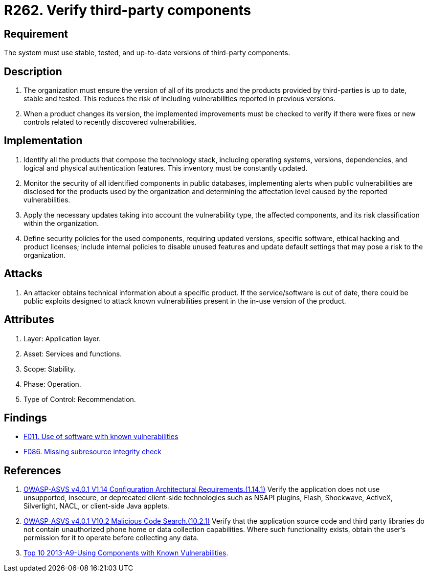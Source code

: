 :slug: rules/262/
:category: services
:description: This requirement establishes the importance of verifying that third-party components are always up to date in a stable and tested version.
:keywords: Third-party, Dependency, Up-to-date, Stable, ASVS, OWASP, Rules, Ethical Hacking, Pentesting
:rules: yes

= R262. Verify third-party components

== Requirement

The system must use stable, tested,
and up-to-date versions of third-party components.

== Description

. The organization must ensure the version of all of its products
and the products provided by third-parties
is up to date, stable and tested.
This reduces the risk of including vulnerabilities
reported in previous versions.

. When a product changes its version,
the implemented improvements must be checked
to verify if there were fixes or new controls
related to recently discovered vulnerabilities.

== Implementation

. Identify all the products that compose the technology stack,
including operating systems, versions, dependencies, and
logical and physical authentication features.
This inventory must be constantly updated.

. Monitor the security of all identified components in public databases,
implementing alerts when public vulnerabilities are disclosed
for the products used by the organization
and determining the affectation level
caused by the reported vulnerabilities.

. Apply the necessary updates taking into account the vulnerability type,
the affected components,
and its risk classification within the organization.

. Define security policies for the used components,
requiring updated versions, specific software,
ethical hacking and product licenses;
include internal policies to disable unused features
and update default settings
that may pose a risk to the organization.

== Attacks

. An attacker obtains technical information about a specific product.
If the service/software is out of date,
there could be public exploits
designed to attack known vulnerabilities
present in the in-use version of the product.

== Attributes

. Layer: Application layer.
. Asset: Services and functions.
. Scope: Stability.
. Phase: Operation.
. Type of Control: Recommendation.

== Findings

* [inner]#link:/web/findings/011/[F011. Use of software with known vulnerabilities]#

* [inner]#link:/web/findings/086/[F086. Missing subresource integrity check]#

== References

. [[r1]] link:https://owasp.org/www-project-application-security-verification-standard/[OWASP-ASVS v4.0.1
V1.14 Configuration Architectural Requirements.(1.14.1)]
Verify the application does not use unsupported, insecure, or deprecated
client-side technologies such as NSAPI plugins, Flash, Shockwave, ActiveX,
Silverlight, NACL, or client-side Java applets.

. [[r2]] link:https://owasp.org/www-project-application-security-verification-standard/[OWASP-ASVS v4.0.1
V10.2 Malicious Code Search.(10.2.1)]
Verify that the application source code and third party libraries do not
contain unauthorized phone home or data collection capabilities.
Where such functionality exists, obtain the user's permission for it to operate
before collecting any data.

. [[r3]] link:https://www.owasp.org/index.php/Top_10_2013-A9-Using_Components_with_Known_Vulnerabilities[Top 10 2013-A9-Using Components with Known Vulnerabilities].
